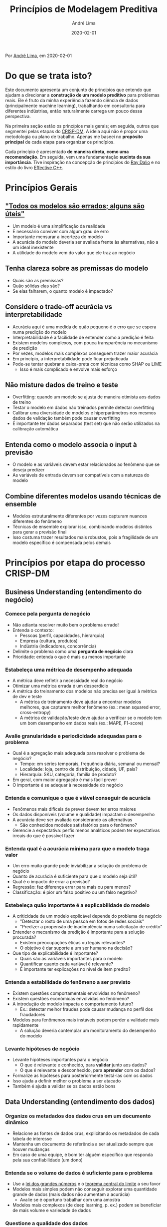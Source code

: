 #+TITLE: Princípios de Modelagem Preditiva
#+AUTHOR: André Lima
#+DATE: 2020-02-01

Por [[https://www.linkedin.com/in/andlima/][André Lima]], em 2020-02-01

* Do que se trata isto?

Este documento apresenta um conjunto de princípios que entendo que
ajudam a direcionar a *construção de um modelo preditivo* para
problemas reais. Ele é fruto da minha experiência fazendo ciência de
dados (principalmente machine learning), trabalhando em consultoria
para diferentes indústrias, então naturalmente carrega um pouco dessa
perspectiva.

Na primeira seção estão os princípios mais gerais; em seguida, outros
que segmentei pelas etapas do [[https://pt.wikipedia.org/wiki/Cross_Industry_Standard_Process_for_Data_Mining][CRISP-DM]]. A ideia aqui não é propor uma
metodologia ou plano de trabalho. Apenas me baseei no *propósito
principal* de cada etapa para organizar os princípios.

Cada princípio é apresentado *de maneira direta, como uma
recomendação*. Em seguida, vem uma fundamentação *sucinta da sua
importância*. Tive inspiração na concepção de princípios do [[https://www.principles.com/][Ray Dalio]]
e no estilo do livro [[https://www.amazon.com/Effective-Specific-Improve-Programs-Designs/dp/0321334876][Effective C++]].


* Princípios Gerais

** [[https://en.wikipedia.org/wiki/All_models_are_wrong]["Todos os modelos são errados; alguns são úteis"]]

- Um modelo é uma simplificação da realidade
- É necessário conviver com algum grau de erro
- Importante mensurar a incerteza do modelo
- A acurácia do modelo deveria ser avaliada frente às alternativas,
  não a um ideal inexistente
- A utilidade do modelo vem do valor que ele traz ao negócio

** Tenha clareza sobre as premissas do modelo

- Quais são as premissas?
- Quão sólidas elas são?
- Se elas falharem, o quanto modelo é impactado?

** Considere o trade-off acurácia vs interpretabilidade

- Acurácia aqui é uma medida de quão pequeno é o erro que se espera
  numa predição do modelo
- Interpretabilidade é a facilidade de entender como a predição é
  feita
- Existem modelos complexos, com pouca transparência no mecanismo de
  predição
- Por vezes, modelos mais complexos conseguem trazer maior acurácia
- Em princípio, a interpretabilidade pode ficar prejudicada
- Pode-se tentar quebrar a caixa-preta com técnicas como SHAP ou LIME
  - Isso é mais complicado e envolve mais esforço

** Não misture dados de treino e teste

- Overfitting: quando um modelo se ajusta de maneira otimista aos
  dados de treino
- Testar o modelo em dados não treinados permite detectar overfitting
- Calibrar uma diversidade de modelos e hiperparâmetros nos mesmos
  dados de validação também pode causar overfitting
- É importante ter dados separados (test set) que não serão utilizados
  na calibração automática

** Entenda como o modelo associa o input à previsão

- O modelo e as variáveis devem estar relacionados ao fenômeno que se
  deseja predizer
- As variáveis de entrada devem ser compatíveis com a natureza do
  modelo

** Combine diferentes modelos usando técnicas de ensemble

- Modelos estruturalmente diferentes por vezes capturam nuances
  diferentes do fenômeno
- Técnicas de ensemble explorar isso, combinando modelos distintos
  para gerar a previsão final
- Isso costuma trazer resultados mais robustos, pois a fragilidade de
  um modelo específico é compensada pelos demais



* Princípios por etapa do processo CRISP-DM

** Business Understanding (entendimento do negócio)

*** Comece pela pergunta de negócio

- Não adianta resolver muito bem o problema errado!
- Entenda o contexto:
  - Pessoas (perfil, capacidades, hierarquia)
  - Empresa (cultura, produtos)
  - Indústria (indicadores, concorrência)
- Delimite o problema como uma *pergunta de negócio* clara
- Prioridade: entenda o que é mais ou menos importante

*** Estabeleça uma métrica de desempenho adequada

- A métrica deve refletir a necessidade real do negócio
- Otimizar uma métrica errada é um desperdício
- A métrica do treinamento dos modelos não precisa ser igual à métrica
  de dev e teste
  - A métrica de treinamento deve ajudar a encontrar modelos melhores,
    que capturem melhor fenômeno (ex.: mean squared error,
    cross-entropy)
  - A métrica de validação/teste deve ajudar a verificar se o modelo
    tem um bom desempenho em dados reais (ex.: MAPE, F1-score)

*** Avalie granularidade e periodicidade adequadas para o problema

- Qual é a agregação mais adequada para resolver o problema de
  negócio?
  - Tempo: em séries temporais, frequência diária, semanal ou mensal?
  - Localidade: loja, centro de distribuição, cidade, UF, país?
  - Hierarquia: SKU, categoria, família de produto?
- Em geral, com maior agregação é mais fácil prever
- O importante é se adequar à necessidade do negócio

*** Entenda e comunique o que é viável conseguir de acurácia

- Fenômenos mais difíceis de prever devem ter erros maiores
- Os dados disponíveis (volume e qualidade) impactam o desempenho
- A acurácia deve ser avaliada considerando as alternativas
  - São conhecidos modelos satisfatórios para o fenômeno?
- Gerencie a expectativa: perfis menos analíticos podem ter
  expectativas irreais do que é possível fazer

*** Entenda qual é a acurácia mínima para que o modelo traga valor

- Um erro muito grande pode inviabilizar a solução do problema de
  negócio
- Quanto de acurácia é suficiente para que o modelo seja útil?
- Qual é o impacto de errar a previsão?
- Regressão: faz diferença errar para mais ou para menos?
- Classificação: é pior um falso positivo ou um falso negativo?

*** Estebeleça quão importante é a explicabilidade do modelo

- A criticidade de um modelo explicável depende do problema de negócio
  - "Detectar o rosto de uma pessoa em fotos de redes sociais"
  - "Predizer a propensão de inadimplência numa solicitação de crédito"
- Entender o mecanismo da predição é importante para a solução procurada?
  - Existem preocupações éticas ou legais relevantes?
  - O objetivo é dar suporte a um ser humano na decisão?
- Que tipo de explicabilidade é importante?
  - Quais são as variáveis importantes para o modelo
  - Quantificar quanto cada variável é relevante?
  - É importante ter explicações no nível de item predito?

*** Entenda a estabilidade do fenômeno a ser previsto

- Existem questões comportamentais envolvidas no fenômeno?
- Existem questões econômicas envolvidas no fenômeno?
- A introdução do modelo impacta o comportamento futuro?
  - Ex.: detectar melhor fraudes pode causar mudança no perfil dos
    fraudadores
- Modelos para fenômenos mais instáveis podem perder a validade mais
  rapidamente
  - A solução deveria contemplar um monitoramento do desempenho do modelo

*** Levante hipóteses de negócio

- Levante hipóteses importantes para o negócio
  - O que é relevante e conhecido, para *validar* junto aos dados?
  - O que é relevante e desconhecido, para *aprender* com os dados?
- Formalize as hipóteses para posteriormente testá-las com os dados
- Isso ajuda a definir melhor o problema a ser atacado
- Também é ajuda a validar se os dados estão bons


** Data Understanding (entendimento dos dados)

*** Organize os metadados dos dados crus em um documento dinâmico

- Relacione as fontes de dados crus, explicitando os metadados de cada
  tabela de interesse
- Mantenha um documento de referência a ser atualizado sempre que
  houver mudanças
- Em caso de uma equipe, é bom ter alguém específico que responda pela
  sua confiabilidade (um dono)

*** Entenda se o volume de dados é suficiente para o problema

- Use a [[https://pt.wikipedia.org/wiki/Lei_dos_grandes_n%C3%BAmeros][lei dos grandes números]] e o [[https://pt.wikipedia.org/wiki/Teorema_central_do_limite][teorema central do limite]] a seu
  favor
- Modelos mais simples podem não conseguir explorar uma quantidade
  grande de dados (mais dados não aumentam a acurácia)
  - Avalie se é oportuno trabalhar com uma amostra
- Modelos mais complexos (de deep learning, p. ex.) podem se
  beneficiar de mais volume e variedade de dados

*** Questione a qualidade dos dados

- Avalie a ocorrência de dados *faltantes* e *outliers*
  - Como devem ser interpretados?
  - Pode-se contornar ou corrigir a ocorrência problemática?
  - A observação como um todo deve ser descartada?
- Certifique-se de que os dados realmente trazem a informação esperada

*** Confirme o entendimento do negócio através dos dados

- Teste agora as hipóteses levantadas no Business Understanding
  - Procure insights e oportunidades não mapeadas no conhecimento
    tácito do negócio
- Inconsistências entre os dados e o negócio podem levar a:
  - Identificar problemas inesperados nos dados
  - Identificar problemas no tratamento inicial dos dados
  - Corrigir erros de entendimento de negócio


** Data Preparation (preparação dos dados)

*** Automatize o tratamento dos dados

- Tratamento de dados muito manual pode exigir retrabalho no futuro
- Em caso de novos dados no mesmo padrão, o esforço adicional de
  tratá-los deveria ser mínimo

*** Automatize uma validação técnica do dados

- Certifique-se que os dados crus estão conforme o esperado
- Certifique-se que o dataset final está conforme o esperado
- Erros ou alertas deveriam notificar problemas detectados
- A validação pode evoluir ao longo do tempo a partir de problemas
  inicialmente não detectados
- Isso dá mais robustez para alterações no tratamento não quebrarem o
  que já havia sido testado anteriormente

*** Valide o dataset final com visão de negócio

- Dados sólidos são fundamentais para o resultado do modelo
- O dataset final geralmente incorpora várias fontes distintas
  - Erros são especialmente comuns na consolidação (merge, joins)
- Importante testar se os grandes números são reconhecidos
  - Totais, médias, percentuais
- Também é útil inspecionar amostras dos dados com especialistas e ver
  se não há nada estranho
- Formalize a validação com os especialistas de negócio

*** Organize os metadados do dataset final em um documento dinâmico

- Descreva os metadados do dataset final em um documento estruturado
  (premissas, descrições das colunas)
- Mantenha um documento de referência a ser atualizado sempre que
  houver mudanças
- Em caso de uma equipe, é bom ter alguém específico que responda pela
  sua confiabilidade (um dono)


** Modeling (modelagem)

*** Estabeleça uma boa variável-resposta

*** Defina o tamanho dos dados de teste com critério

- Isso se aplica a dados de validação (dev) e de teste
- O objetivo principal do teste é estimar o desempenho esperado para o
  modelo em produção
- A regra popular de reservar 30% dos dados para teste não é universal
  - Faz sentido num dataset da ordem de milhares de observações
  - Com milhões de observações disponíveis, pode ser um desperdício
- O tamanho deve ser o suficiente para dar confiança à mensuração da
  métrica

*** Dados de teste devem seguir a distribuição de produção

- Isso se aplica a dados de validação (dev) e de teste
- O objetivo principal do teste é estimar o desempenho esperado para o
  modelo em produção
- Se o modelo for usado em dados de natureza muito diferente dos de
  teste, pode ter um desempenho bem pior do que o anteriormente
  mensurado
- O treino pode ter mais nuances e se utilizar de uma distribuição
  diferente, pois são os dados de validação e teste que vão suportar a
  estimativa de desempenho
- É importante reservar dados de um período não utilizado no treino
  (out-of-time) para validar a sua *estabilidade*

*** Foque em uma métrica única para calibração do modelo

- Conviver com várias métricas de desempenho pode atrapalhar a busca
  pelo melhor modelo
- Caso as necessidades de negócio exija conviver com vários critérios
  distintos, algumas opções são:
  - Tentar combinar diferentes indicadores em uma métrica única (ex.:
    F1-score em classificação)
  - Impor restrições sobre mínimo ou máximo de alguns indicadores, mas
    tentar otimizar uma métrica específica (ex.: o modelo de menor
    MAPE que leva menos de 10s de execução)

*** Comece com um modelo simplificado e evolua com critério

- Um baseline inicial permite entender melhor a dificuldade do
  problema
- O modelo baseline pode fundamentar uma conversa analítica com o
  negócio, refinando mais cedo o entendimento
- Uma *análise de erro* direcionada a partir do modelo baseline pode
  guiar as iterações seguintes
  - Um erro num segmento específico ou num período específico pode
    revelar o que o novo modelo precisa levar em conta
- Uma abordagem mais ágil favorece ciclos de evolução e validação

*** Refine o modelo de maneira estratégica

- Investigue os principais ofensores (observações com grandes
  distorções)
- Investigue se há padrões claros de concentração de erro:
  - Erro consistentemente maior numa categoria específica
  - Erro consistentemente maior num período específico
- Verifique se o modelo está sofrendo com underfitting (erro in-sample
  mais alto que o esperado)
  - Uma ideia é reduzir (se houver) a regularização do modelo
  - Outra opção é tentar incluir novas variáveis com potencial de se
    adequar mais ao fenômeno
- Verifique se o modelo está sofrendo com overfitting (erro in-sample
  muito menor que out-of-sample)
  - Uma ideia é aumentar (ou incluir) alguma forma de regularização
  - Se for uma opção viável, adicionar mais dados ao modelo poderia
    ajudar a reduzir o overfitting


** Evaluation (validação de negócio)

*** Evolua analiticamente a modelagem

- É um momento para trazer pessoas experientes em ciência de daos para
  aportar conhecimento:
  - O tratamento de dados já deveria estar maduro
  - Diversos modelos já foram testados
- Pequenas mudanças no fluxo de tratamento e treino podem levar a
  aumentos expressivos no desempenho

*** Valide os resultados do modelo com visão de negócio

- É importante validar se o modelo se comporta como esperado pelo
  negócio
- Mesmo um modelo com bom desempenho analítico pode não atender as
  necessidades de negócio
- Isso pode sugerir mudanças mais ou menos profundas na abordagem:
  - Alterar a métrica de desempenho
  - Alterar a variável-resposta
  - Repensar o recorte dos dados (granularidade, periodicidade)
- Dependendo do cenário, pode não valer a pena implantar o modelo em
  produção


** Deployment (implantação ou entrega)

*** Automatize uma validação técnica da saída do modelo

- Testes automatizados podem identificar problemas críticos na saída
  - Perda de observações durante o processo de predição
  - Predição em branco
  - Predição com valor inválido (negativo, string)
  - Predição com valor muito acima ou abaixo do razoável
  - Problemas de formato (data, casas decimais)
- A automatização acelera a identificação e o diagnóstico do problema

*** Faça log do processo de predição em produção

- Registre informações que possam ajudar na investigação de problemas
- Registre também o instante em que cada etapa começou e terminou

*** Armazene o input utilizado para predição em produção

- Quando um problema é identificado no processo, é importante ter o
  disponível o input exato para investigação
- Se o modelo puxa o input direto de um banco de dados dinâmico, pode
  ser difícil reproduzir o erro

*** Versione o modelo disponível em produção

- Quando o modelo evolui ao longo do tempo, é importante versioná-lo
- Além de código-fonte, é importante versionar:
  - Os modelos serializados (conforme resultado do treino)
  - Arquivos de configuração
  - Em suma, tudo que define o comportamento do modelo
- Garanta que é simples reverter o modelo para uma versão anterior



* Obrigado!

Espero que o documento seja proveitoso para outros entusiastas de
ciência de dados, especialmente para quem está começando. Vou tentar
evoluir o material no futuro. Comentários e sugestões são bem-vindos e
podem ser feitos [[https://gist.github.com/andlima/31acf1be40b996225b3ae51f07842275][neste gist]].

